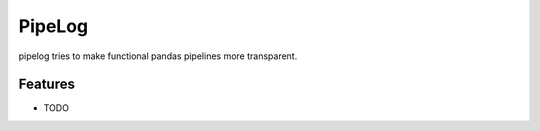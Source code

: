 =========
PipeLog
=========


.. image:: https://img.shields.io/pypi/v/pipelog?style=flat-square
        :target: https://pypi.python.org/pypi/pipelog

.. image:: https://img.shields.io/travis/com/ademfr/pipelog?style=flat-square
        :target: https://travis-ci.com/ademfr/pipelog

.. image:: https://img.shields.io/readthedocs/pipelog?style=flat-square
        :target: https://pipelog.readthedocs.io/
        :alt: Documentation Status


pipelog tries to make functional pandas pipelines more transparent.


Features
--------

* TODO
